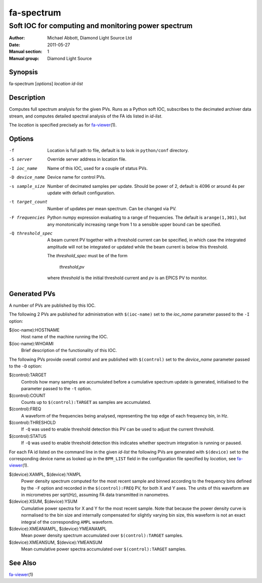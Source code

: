 ===========
fa-spectrum
===========

.. Written in reStructuredText
.. default-role:: literal

----------------------------------------------------
Soft IOC for computing and monitoring power spectrum
----------------------------------------------------

:Author:            Michael Abbott, Diamond Light Source Ltd
:Date:              2011-05-27
:Manual section:    1
:Manual group:      Diamond Light Source

Synopsis
========
fa-spectrum [*options*] *location* *id-list*

Description
===========
Computes full spectrum analysis for the given PVs.  Runs as a Python soft IOC,
subscribes to the decimated archiver data stream, and computes detailed spectral
analysis of the FA ids listed in *id-list*.

The *location* is specified precisely as for fa-viewer_\(1).

Options
=======
-f
    Location is full path to file, default is to look in `python/conf`
    directory.

-S server
    Override server address in location file.

-I ioc_name
    Name of this IOC, used for a couple of status PVs.

-D device_name
    Device name for control PVs.

-s sample_size
    Number of decimated samples per update.  Should be power of 2, default is
    4096 or around 4s per update with default configuration.

-t target_count
    Number of updates per mean spectrum.  Can be changed via PV.

-F frequencies
    Python numpy expression evaluating to a range of frequencies.  The default
    is `arange(1,301)`, but any monotonically increasing range from 1 to a
    sensible upper bound can be specified.

-Q threshold_spec
    A beam current PV together with a threshold current can be specified, in
    which case the integrated amplitude will not be integrated or updated while
    the beam current is below this threshold.

    The *threshold_spec* must be of the form

        *threshold*,\ *pv*

    where *threshold* is the initial threshold current and *pv* is an EPICS PV
    to monitor.

Generated PVs
=============
A number of PVs are published by this IOC.

The following 2 PVs are published for administration with `$(ioc-name)` set to
the *ioc_name* parameter passed to the `-I` option:

$(ioc-name):HOSTNAME
    Host name of the machine running the IOC.

$(ioc-name):WHOAMI
    Brief description of the functionality of this IOC.

The following PVs provide overall control and are published with `$(control)`
set to the *device_name* parameter passed to the `-D` option:

$(control):TARGET
    Controls how many samples are accumulated before a cumulative spectrum
    update is generated, initialised to the parameter passed to the `-t` option.

$(control):COUNT
    Counts up to `$(control):TARGET` as samples are accumulated.

$(control):FREQ
    A waveform of the frequencies being analysed, representing the top edge of
    each frequency bin, in Hz.

$(control):THRESHOLD
    If `-Q` was used to enable threshold detection this PV can be used to adjust
    the current threshold.

$(control):STATUS
    If `-Q` was used to enable threshold detection this indicates whether
    spectrum integration is running or paused.


For each FA id listed on the command line in the given *id-list* the following
PVs are generated with `$(device)` set to the corresponding device name as
looked up in the `BPM_LIST` field in the configuration file specified by
*location*, see fa-viewer_\(1).

$(device):XAMPL, $(device):YAMPL
    Power density spectrum computed for the most recent sample and binned
    according to the frequency bins defined by the `-F` option and recorded in
    the `$(control):FREQ` PV, for both X and Y axes.  The units of this waveform
    are in micrometres per sqrt(Hz), assuming FA data transmitted in nanometres.

$(device):XSUM, $(device):YSUM
    Cumulative power spectra for X and Y for the most recent sample.  Note that
    because the power density curve is normalised to the bin size and internally
    compensated for slightly varying bin size, this waveform is not an exact
    integral of the corresponding `AMPL` waveform.

$(device):XMEANAMPL, $(device):YMEANAMPL
    Mean power density spectrum accumulated over `$(control):TARGET` samples.

$(device):XMEANSUM, $(device):YMEANSUM
    Mean cumulative power spectra accumulated over `$(control):TARGET` samples.


See Also
========
fa-viewer_\(1)

.. _fa-viewer: fa-viewer.html

